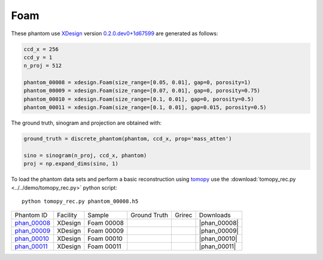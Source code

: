 Foam
----

.. |rec00008| image:: ../img/phantom_00008_00000.png
    :width: 20pt
    :height: 20pt

.. |gt00008| image:: ../img/phantom_00008_ground_truth.png
    :width: 20pt
    :height: 20pt

.. |phan_00008| replace:: :download:`gen_script.py <../../../docs/demo/phantom_00008.py>`

.. _phan_00008: https://www.globus.org/app/transfer?origin_id=e133a81a-6d04-11e5-ba46-22000b92c6ec&origin_path=%2Ftomobank%2Fphantom_00008%2F


.. |rec00009| image:: ../img/phantom_00009_00000.png
    :width: 20pt
    :height: 20pt

.. |gt00009| image:: ../img/phantom_00009_ground_truth.png
    :width: 20pt
    :height: 20pt

.. |phan_00009| replace:: :download:`gen_script.py <../../../docs/demo/phantom_00009.py>`

.. _phan_00009: https://www.globus.org/app/transfer?origin_id=e133a81a-6d04-11e5-ba46-22000b92c6ec&origin_path=%2Ftomobank%2Fphantom_00009%2F

.. |rec00010| image:: ../img/phantom_00010_00000.png
    :width: 20pt
    :height: 20pt

.. |gt00010| image:: ../img/phantom_00010_ground_truth.png
    :width: 20pt
    :height: 20pt

.. |phan_00010| replace:: :download:`gen_script.py <../../../docs/demo/phantom_00010.py>`

.. _phan_00010: https://www.globus.org/app/transfer?origin_id=e133a81a-6d04-11e5-ba46-22000b92c6ec&origin_path=%2Ftomobank%2Fphantom_00010%2F

.. |rec00011| image:: ../img/phantom_00011_00000.png
    :width: 20pt
    :height: 20pt

.. |gt00011| image:: ../img/phantom_00011_ground_truth.png
    :width: 20pt
    :height: 20pt

.. |phan_00011| replace:: :download:`gen_script.py <../../../docs/demo/phantom_00011.py>`

.. _phan_00011: https://www.globus.org/app/transfer?origin_id=e133a81a-6d04-11e5-ba46-22000b92c6ec&origin_path=%2Ftomobank%2Fphantom_00011%2F


These phantom use `XDesign <http://myxdesign.readthedocs.io/>`_ 
version `0.2.0.dev0+1d67599 <https://github.com/tomography/xdesign/tree/1d67599b8f104ebded86bac98100dbf15e251a66>`_
are generated as follows:     


.. code:: python

    ccd_x = 256 
    ccd_y = 1
    n_proj = 512

    phantom_00008 = xdesign.Foam(size_range=[0.05, 0.01], gap=0, porosity=1)
    phantom_00009 = xdesign.Foam(size_range=[0.07, 0.01], gap=0, porosity=0.75)
    phantom_00010 = xdesign.Foam(size_range=[0.1, 0.01], gap=0, porosity=0.5)
    phantom_00011 = xdesign.Foam(size_range=[0.1, 0.01], gap=0.015, porosity=0.5)
    
The ground truth, sinogram and projection are obtained with:

.. code:: python

    ground_truth = discrete_phantom(phantom, ccd_x, prop='mass_atten')
    
    sino = sinogram(n_proj, ccd_x, phantom)
    proj = np.expand_dims(sino, 1)

To load the phantom data sets and perform a basic reconstruction using `tomopy <https://tomopy.readthedocs.io>`_  use the 
:download:`tomopy_rec.py <../../demo/tomopy_rec.py>` python script:

::

    python tomopy_rec.py phantom_00008.h5

+---------------+----------------+------------------------+--------------+------------+--------------------+
|  Phantom ID   |    Facility    |    Sample              | Ground Truth |  Grirec    |       Downloads    |
+---------------+----------------+------------------------+--------------+------------+--------------------+
|  phan_00008_  |    XDesign     |  Foam 00008            |  |gt00008|   | |rec00008| |      |phan_00008|  |
+---------------+----------------+------------------------+--------------+------------+--------------------+
|  phan_00009_  |    XDesign     |  Foam 00009            |  |gt00009|   | |rec00009| |      |phan_00009|  |
+---------------+----------------+------------------------+--------------+------------+--------------------+
|  phan_00010_  |    XDesign     |  Foam 00010            |  |gt00010|   | |rec00010| |      |phan_00010|  |
+---------------+----------------+------------------------+--------------+------------+--------------------+
|  phan_00011_  |    XDesign     |  Foam 00011            |  |gt00011|   | |rec00011| |      |phan_00011|  |
+---------------+----------------+------------------------+--------------+------------+--------------------+

